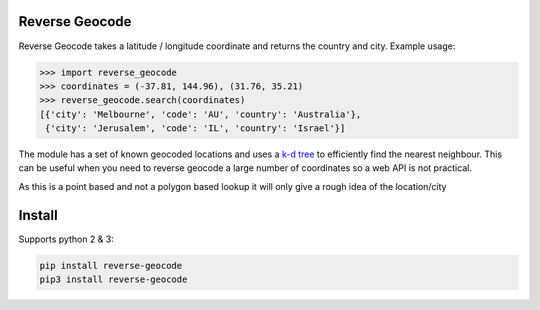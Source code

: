 ===============
Reverse Geocode
===============

Reverse Geocode takes a latitude / longitude coordinate and returns the country and city.
Example usage:

.. sourcecode:: python

    >>> import reverse_geocode
    >>> coordinates = (-37.81, 144.96), (31.76, 35.21)
    >>> reverse_geocode.search(coordinates)
    [{'city': 'Melbourne', 'code': 'AU', 'country': 'Australia'},
     {'city': 'Jerusalem', 'code': 'IL', 'country': 'Israel'}]

..

The module has a set of known geocoded locations and uses a `k-d tree <http://en.wikipedia.org/wiki/K-d_tree>`_ to efficiently find the nearest neighbour. This can be useful when you need to reverse geocode a large number of coordinates so a web API is not practical.

As this is a point based and not a polygon based lookup it will only give a rough idea of the location/city

=======
Install
=======

Supports python 2 & 3:

.. sourcecode:: bash

    pip install reverse-geocode
    pip3 install reverse-geocode

..
